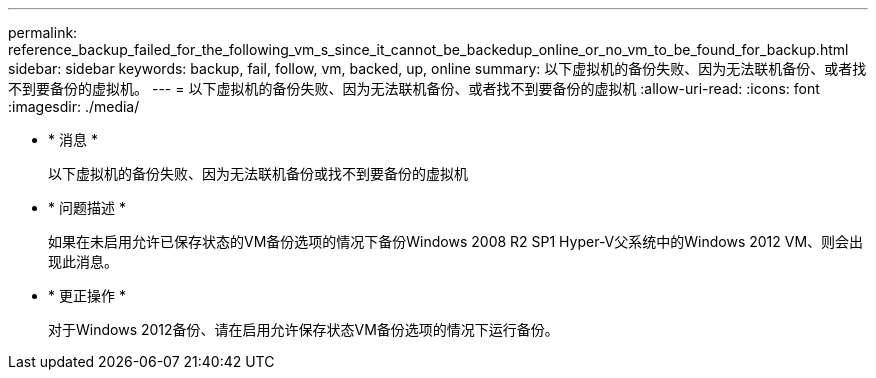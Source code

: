 ---
permalink: reference_backup_failed_for_the_following_vm_s_since_it_cannot_be_backedup_online_or_no_vm_to_be_found_for_backup.html 
sidebar: sidebar 
keywords: backup, fail, follow, vm, backed, up, online 
summary: 以下虚拟机的备份失败、因为无法联机备份、或者找不到要备份的虚拟机。 
---
= 以下虚拟机的备份失败、因为无法联机备份、或者找不到要备份的虚拟机
:allow-uri-read: 
:icons: font
:imagesdir: ./media/


* * 消息 *
+
以下虚拟机的备份失败、因为无法联机备份或找不到要备份的虚拟机

* * 问题描述 *
+
如果在未启用允许已保存状态的VM备份选项的情况下备份Windows 2008 R2 SP1 Hyper-V父系统中的Windows 2012 VM、则会出现此消息。

* * 更正操作 *
+
对于Windows 2012备份、请在启用允许保存状态VM备份选项的情况下运行备份。



